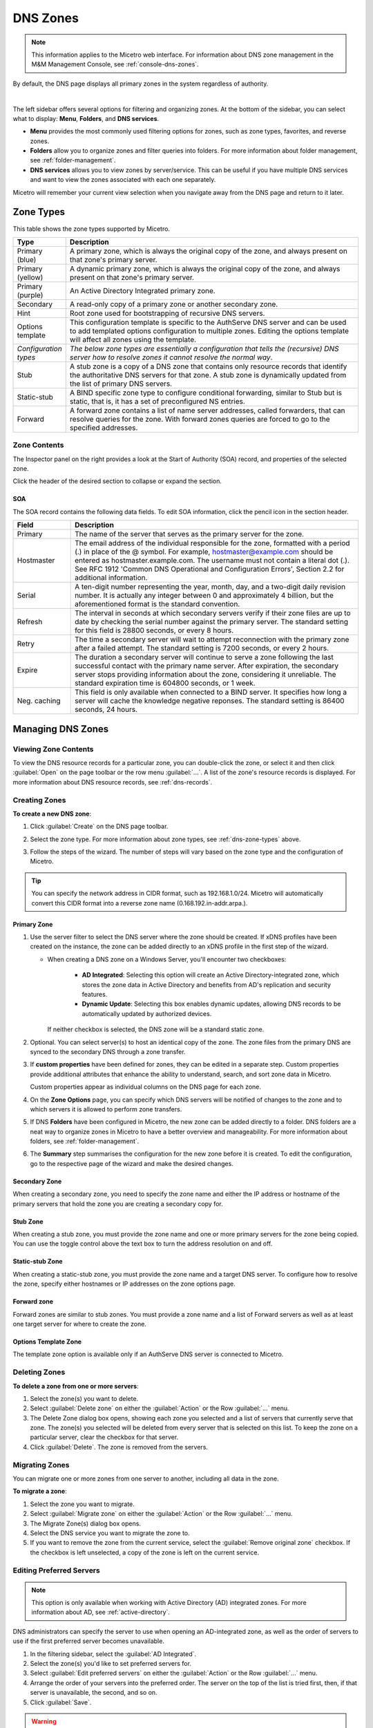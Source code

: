 .. meta::
   :description: Overview, analysis, viewing, and deleting of DNS zones in Micetro
   :keywords: DNS zones, DNS servers

.. _dns-zones:

DNS Zones
=========

.. |controls| image:: ../../images/console-dns-zones-zone-controls-icon.png
.. |analyze| image:: ../../images/console-analyze.png

.. note::
   This information applies to the Micetro web interface. For information about DNS zone management in the M&M Management Console, see :ref:`console-dns-zones`.

By default, the DNS page displays all primary zones in the system regardless of authority. 

.. image:: ../../images/DNS-Micetro.png
   :width: 90%
|
The left sidebar offers several options for filtering and organizing zones. At the bottom of the sidebar, you can select what to display: **Menu**, **Folders**, and **DNS services**. 


.. image:: ../../images/sidebar-tabs.png
   :width: 65%

* **Menu** provides the most commonly used filtering options for zones, such as zone types, favorites, and reverse zones.

* **Folders** allow you to organize zones and filter queries into folders. For more information about folder management, see :ref:`folder-management`.

* **DNS services** allows you to view zones by server/service. This can be useful if you have multiple DNS services and want to view the zones associated with each one separately.

Micetro will remember your current view selection when you navigate away from the DNS page and return to it later.

.. _dns-zone-types:

Zone Types
-----------
This table shows the zone types supported by Micetro.

.. csv-table::
  :header: "Type", "Description"
  :widths: 15, 85

  "Primary (blue)", "A primary zone, which is always the original copy of the zone, and always present on that zone's primary server."
  "Primary (yellow)", "A dynamic primary zone, which is always the original copy of the zone, and always present on that zone's primary server."
  "Primary (purple)", "An Active Directory Integrated primary zone."
  "Secondary", "A read-only copy of a primary zone or another secondary zone."
  "Hint", "Root zone used for bootstrapping of recursive DNS servers."
  "Options template", "This configuration template is specific to the AuthServe DNS server and can be used to add templated options configuration to multiple zones. Editing the options template will affect all zones using the template."
  "*Configuration types*", "*The below zone types are essentially a configuration that tells the (recursive) DNS server how to resolve zones it cannot resolve the normal way*."
  "Stub", "A stub zone is a copy of a DNS zone that contains only resource records that identify the authoritative DNS servers for that zone. A stub zone is dynamically updated from the list of primary DNS servers."
  "Static-stub", "A BIND specific zone type to configure conditional forwarding, similar to Stub but is static, that is, it has a set of preconfigured NS entries."
  "Forward", "A forward zone contains a list of name server addresses, called forwarders, that can resolve queries for the zone. With forward zones queries are forced to go to the specified addresses."
 
Zone Contents
^^^^^^^^^^^^^

The Inspector panel on the right provides a look at the Start of Authority (SOA) record, and properties of the selected zone. 

.. image:: ../../images/DNS-zone-contents-Micetro-10.5.png
   :width: 65%
      
Click the header of the desired section to collapse or expand the section.

SOA 
""""
The SOA record contains the following data fields. To edit SOA information, click the pencil icon in the section header.

.. csv-table:: 
  :header: "Field", "Description"
  :widths: 15, 75

  "Primary", "The name of the server that serves as the primary server for the zone."
  "Hostmaster", "The email address of the individual responsible for the zone, formatted with a period (.) in place of the @ symbol. For example, hostmaster@example.com should be entered as hostmaster.example.com. The username must not contain a literal dot (.). See RFC 1912 'Common DNS Operational and Configuration Errors', Section 2.2 for additional information."
  "Serial", "A ten-digit number representing the year, month, day, and a two-digit daily revision number. It is actually any integer between 0 and approximately 4 billion, but the aforementioned format is the standard convention."
  "Refresh", "The interval in seconds at which secondary servers verify if their zone files are up to date by checking the serial number against the primary server. The standard setting for this field is 28800 seconds, or every 8 hours."
  "Retry", "The time a secondary server will wait to attempt reconnection with the primary zone after a failed attempt. The standard setting is 7200 seconds, or every 2 hours."
  "Expire", "The duration a secondary server will continue to serve a zone following the last successful contact with the primary name server. After expiration, the secondary server stops providing information about the zone, considering it unreliable. The standard expiration time is 604800 seconds, or 1 week."
  "Neg. caching", "This field is only available when connected to a BIND server. It specifies how long a server will cache the knowledge negative reponses. The standard setting is 86400 seconds, 24 hours."

Managing DNS Zones
-------------------

Viewing Zone Contents
^^^^^^^^^^^^^^^^^^^^^^
To view the DNS resource records for a particular zone, you can double-click the zone, or select it and then click :guilabel:`Open` on the page toolbar or the row menu :guilabel:`...`. A list of the zone's resource records is displayed. For more information about DNS resource records, see :ref:`dns-records`.

Creating Zones
^^^^^^^^^^^^^^^

**To create a new DNS zone**:

1. Click :guilabel:`Create` on the DNS page toolbar.

2. Select the zone type. For more information about zone types, see :ref:`dns-zone-types` above.

   .. image:: ../../images/dns-zone-create.png
      :width: 65%
   
3. Follow the steps of the wizard. The number of steps will vary based on the zone type and the configuration of Micetro.

.. tip::
   You can specify the network address in CIDR format, such as 192.168.1.0/24. Micetro will automatically convert this CIDR format into a reverse zone name (0.168.192.in-addr.arpa.). 

Primary Zone
"""""""""""""
1. Use the server filter to select the DNS server where the zone should be created. If xDNS profiles have been created on the instance, the zone can be added directly to an xDNS profile in the first step of the wizard.

   .. image:: ../../images/zone-primary-windows.png
      :width: 65%

   * When creating a DNS zone on a Windows Server, you'll encounter two checkboxes: 

      * **AD Integrated**: Selecting this option will create an Active Directory-integrated zone, which stores the zone data in Active Directory and benefits from AD's replication and security features.
      * **Dynamic Update**: Selecting this box enables dynamic updates, allowing DNS records to be automatically updated by authorized devices.

     If neither checkbox is selected, the DNS zone will be a standard static zone.

2. Optional. You can select server(s) to host an identical copy of the zone. The zone files from the primary DNS are synced to the secondary DNS through a zone transfer.

   .. image:: ../../images/zone-flow-redundancy.png
      :width: 65%

3. If **custom properties** have been defined for zones, they can be edited in a separate step. Custom properties provide additional attributes that enhance the ability to understand, search, and sort zone data in Micetro. 

   .. image:: ../../images/zone-flow-custom-properties.png
      :width: 65%

   Custom properties appear as individual columns on the DNS page for each zone.

4. On the **Zone Options** page, you can specify which DNS servers will be notified of changes to the zone and to which servers it is allowed to perform zone transfers. 

   .. image:: ../../images/zone-flow-options.png
      :width: 65%

5. If DNS **Folders** have been configured in Micetro, the new zone can be added directly to a folder. DNS folders are a neat way to organize zones in Micetro to have a better overview and manageability. For more information about folders, see :ref:`folder-management`.

   .. image:: ../../images/zone-flow-folder.png
      :width: 65%   
      
6. The **Summary** step summarises the configuration for the new zone before it is created. To edit the configuration, go to the respective page of the wizard and make the desired changes.

Secondary Zone
"""""""""""""""
When creating a secondary zone, you need to specify the zone name and either the IP address or hostname of the primary servers that hold the zone you are creating a secondary copy for.

Stub Zone
"""""""""""
When creating a stub zone, you must provide the zone name and one or more primary servers for the zone being copied. You can use the toggle control above the text box to turn the address resolution on and off.

Static-stub Zone
""""""""""""""""
When creating a static-stub zone, you must provide the zone name and a target DNS server. To configure how to resolve the zone, specify either hostnames or IP addresses on the zone options page.
  
Forward zone
""""""""""""
Forward zones are similar to stub zones. You must provide a zone name and a list of Forward servers as well as at least one target server for where to create the zone.

Options Template Zone
"""""""""""""""""""""""
The template zone option is available only if an AuthServe DNS server is connected to Micetro.

Deleting Zones
^^^^^^^^^^^^^^^

**To delete a zone from one or more servers**:

1. Select the zone(s) you want to delete.

2. Select :guilabel:`Delete zone` on either the :guilabel:`Action` or the Row :guilabel:`...` menu.    
      
3. The Delete Zone dialog box opens, showing each zone you selected and a list of servers that currently serve that zone. The zone(s) you selected will be deleted from every server that is selected on this list. To keep the zone on a particular server, clear the checkbox for that server.

4. Click :guilabel:`Delete`. The zone is removed from the servers.


Migrating Zones
^^^^^^^^^^^^^^^

You can migrate one or more zones from one server to another, including all data in the zone.

**To migrate a zone**:

1. Select the zone you want to migrate.

2. Select :guilabel:`Migrate zone` on either the :guilabel:`Action` or the Row :guilabel:`...` menu.  
   
3. The Migrate Zone(s) dialog box opens.

4. Select the DNS service you want to migrate the zone to. 

5. If you want to remove the zone from the current service, select the :guilabel:`Remove original zone` checkbox. If the checkbox is left unselected, a copy of the zone is left on the current service.


.. _ad-preferred-servers:

Editing Preferred Servers
^^^^^^^^^^^^^^^^^^^^^^^^^^

.. note::
  This option is only available when working with Active Directory (AD) integrated zones. For more information about AD, see :ref:`active-directory`.

DNS administrators can specify the server to use when opening an AD-integrated zone, as well as the order of servers to use if the first preferred server becomes unavailable.

1. In the filtering sidebar, select the :guilabel:`AD Integrated`.

2. Select the zone(s) you'd like to set preferred servers for.

3. Select :guilabel:`Edit preferred servers` on either the :guilabel:`Action` or the Row :guilabel:`...` menu.
   
4. Arrange the order of your servers into the preferred order. The server on the top of the list is tried first, then, if that server is unavailable, the second, and so on.

5. Click :guilabel:`Save`.

.. warning::
  If you selected multiple zones, they might have different settings for preferred servers. Saving the configuration will overwrite the previous settings on all selected zones.


Editing Zone Properties
^^^^^^^^^^^^^^^^^^^^^^^^
:ref:`admin-custom-properties` are flexible metadata associated with zones and other object types, allowing you to include details such as contact information for zones, ranges, and records. These properties can be edited.

**To edit zone properties**:

1. Select the zone you want to edit and click :guilabel:`Edit Properties` on the toolbar or the Row :guilabel:`...` menu.
2. Make the desired changes and click :guilabel:`Save` to apply them.

Editing Zone Options on Windows and BIND
^^^^^^^^^^^^^^^^^^^^^^^^^^^^^^^^^^^^^^^^
For Windows and BIND servers you can configure individual settings for a specific zone on each server.

**To edit zone options for Windows and BIND zones**:

1. Select the zone(s) for which you want to edit the options.

2. Select :guilabel:`Edit zone options` on either the :guilabel:`Action` or the Row :guilabel:`...` menu.

3. In the configuration interface that appears, adjust the settings according to your requirements. 

Windows Zone Options
""""""""""""""""""""
.. image:: ../../images/zone-options-windows.png
   :width: 65%

* **Dynamic zone** (primary): Specifies whether the zone accepts dynamic updates. If selected, clients can use dynamic DNS updates to update their resource records.
* **Allow insecure updates** (Active Directory): Enable or disable insecure updates for the zone. When enabled, any client can update DNS records without authentication, potentially introducing security risks.
* **Update notifications** (primary, secondary, Active Directory): Specifies which servers should be notified when changes are made to the zone's DNS records.
* **Zone transfers** (primary, secondary, Active Directory): Controls which servers are allowed to receive zone transfers.
* **Forward servers** (forward): Specify the servers to which queries should be forwarded.
* **Primary servers** (stub): Specify the primary servers for the stub zone.


BIND Zone Options
"""""""""""""""""

.. image:: ../../images/zone-options-bind.png
   :width: 75%

By default, the **Show inherited options** checkbox is selected. When selected, any inherited options that are applied to the selected zone are displayed. Inherited options are settings that are propagated from higher-level configurations, either the server or view. You can edit the inherited options by selecting :guilabel:`Override` or select the specific option you wish to modify from the dropdown list.

To add another entry, click :guilabel:`Add` for the relevant option.

   * **Query restrictions** (primary, secondary, stub, static-stub): Specifies which hosts or IP addresses are allowed to query the DNS zone.
   * **Transfer restrictions** (primary, secondary): Transfer restrictions can specify which IP addresses or hosts are permitted to request zone transfers.
   * **Update restrictions** (primary):  Control who is allowed to dynamically update the DNS records within the zone. 
   * **Update notifications** (primary, secondary): Specify which servers should receive notifications when changes are made to the zone's DNS records. When dynamic updates occur, servers listed in the update notifications receive notifications to ensure they can synchronize their records accordingly.
   * **Response policy** (primary, secondary): Specify whether the zone is a response policy zone.
   * **Query forwarding** (forward): Determines how BIND behaves when forwarding queries for the forward zone. The **First - resolve if forwarding fails** option provides a fallback to local resolution if forwarding fails, while the **Only - fail if forwarding fails** option strictly relies on forwarding and does not attempt local resolution if forwarding fails.


Raw Configuration of Zone Options (BIND)
""""""""""""""""""""""""""""""""""""""""
The :guilabel:`Raw Configuration` option is intended for experienced users who have a good understanding of DNS configurations. There you can access and modify raw configuration files directly, granting you control over zone options not available through the GUI.

Promoting Secondary Zones
^^^^^^^^^^^^^^^^^^^^^^^^^
The Promote Zone feature makes it possible to change a secondary zone to a primary zone. This might be necessary in emergencies, for example, if the primary zone becomes unavailable for an extended period of time. This feature is only available for DNS Administrators.

When a secondary zone is promoted, the following actions are performed:

* Micetro checks whether the most recent copy of the zone is found in its internal database or on the server hosting the secondary zone, and uses the more recent copy.

* The server hosting the secondary zone is configured so that the zone is saved as a primary zone on the server.

* The zone history and access privileges from the old primary zone are applied to the new primary zone.

* The configurations of other instances of the secondary zone are modified so that they will get the updates from the new primary zone.

**To promote a secondary zone to a primary zone**:

1. Select the secondary zone.

2. Select :guilabel:`Promote to primary` on either the :guilabel:`Action` or the Row :guilabel:`...` menu.  
   
3. Click :guilabel:`Save` to continue, or :guilabel:`Cancel` to discontinue the process.

View History
^^^^^^^^^^^^^
The :guilabel:`View history` option on the :guilabel:`Action` menu opens the History window that shows a log of all changes that have been made to the zone, including the date and time of the change, the name of the user who made it, the actions performed, and any comments entered by the user when saving changes to objects. See :ref:`view-change-history`.
